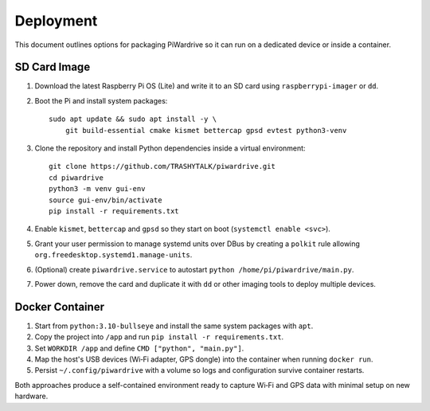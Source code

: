 Deployment
----------

This document outlines options for packaging PiWardrive so it can run on a dedicated device or inside a container.

SD Card Image
~~~~~~~~~~~~~

1. Download the latest Raspberry Pi OS (Lite) and write it to an SD card using ``raspberrypi-imager`` or ``dd``.
2. Boot the Pi and install system packages::

       sudo apt update && sudo apt install -y \
           git build-essential cmake kismet bettercap gpsd evtest python3-venv

3. Clone the repository and install Python dependencies inside a virtual environment::

       git clone https://github.com/TRASHYTALK/piwardrive.git
       cd piwardrive
       python3 -m venv gui-env
       source gui-env/bin/activate
       pip install -r requirements.txt

4. Enable ``kismet``, ``bettercap`` and ``gpsd`` so they start on boot (``systemctl enable <svc>``).
5. Grant your user permission to manage systemd units over DBus by creating a ``polkit`` rule allowing ``org.freedesktop.systemd1.manage-units``.
6. (Optional) create ``piwardrive.service`` to autostart ``python /home/pi/piwardrive/main.py``.
7. Power down, remove the card and duplicate it with ``dd`` or other imaging tools to deploy multiple devices.

Docker Container
~~~~~~~~~~~~~~~~

1. Start from ``python:3.10-bullseye`` and install the same system packages with ``apt``.
2. Copy the project into ``/app`` and run ``pip install -r requirements.txt``.
3. Set ``WORKDIR /app`` and define ``CMD ["python", "main.py"]``.
4. Map the host's USB devices (Wi‑Fi adapter, GPS dongle) into the container when running ``docker run``.
5. Persist ``~/.config/piwardrive`` with a volume so logs and configuration survive container restarts.

Both approaches produce a self-contained environment ready to capture Wi‑Fi and GPS data with minimal setup on new hardware.
